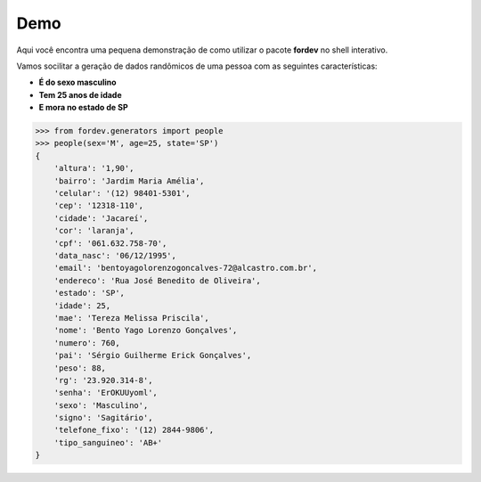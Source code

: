 Demo
====

Aqui você encontra uma pequena demonstração de como utilizar o pacote **fordev** no shell interativo.

Vamos socilitar a geração de dados randômicos de uma pessoa com as seguintes características:

- **É do sexo masculino**
- **Tem 25 anos de idade**
- **E mora no estado de SP**

.. code-block:: python

    >>> from fordev.generators import people
    >>> people(sex='M', age=25, state='SP')
    {
        'altura': '1,90',
        'bairro': 'Jardim Maria Amélia',
        'celular': '(12) 98401-5301',
        'cep': '12318-110',
        'cidade': 'Jacareí',
        'cor': 'laranja',
        'cpf': '061.632.758-70',
        'data_nasc': '06/12/1995',
        'email': 'bentoyagolorenzogoncalves-72@alcastro.com.br',
        'endereco': 'Rua José Benedito de Oliveira',
        'estado': 'SP',
        'idade': 25,
        'mae': 'Tereza Melissa Priscila',
        'nome': 'Bento Yago Lorenzo Gonçalves',
        'numero': 760,
        'pai': 'Sérgio Guilherme Erick Gonçalves',
        'peso': 88,
        'rg': '23.920.314-8',
        'senha': 'ErOKUUyoml',
        'sexo': 'Masculino',
        'signo': 'Sagitário',
        'telefone_fixo': '(12) 2844-9806',
        'tipo_sanguineo': 'AB+'
    }